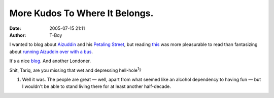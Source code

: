 More Kudos To Where It Belongs.
###############################
:date: 2005-07-15 21:11
:author: T-Boy

I wanted to blog about `Aizuddin`_ and his `Petaling Street`_, but
reading `this`_ was more pleasurable to read than fantasizing about
`running Aizuddin over with a bus`_.

.. raw:: html

   </p>

It's a nice `blog`_. And another Londoner.

.. raw:: html

   </p>

Shit, Tariq, are you missing that wet and depressing
hell-hole\ :sup:`1`?

.. raw:: html

   </p>

#. Well it was. The people are great — well, apart from what seemed like
   an alcohol dependency to having fun — but I wouldn't be able to stand
   living there for at least another half-decade.

.. raw:: html

   </p>

.. _Aizuddin: http://aizuddindanian.com/voi/
.. _Petaling Street: http://petalingstreet.org
.. _this: http://jonchoo.blogspot.com/2005/07/proud-to-be-londoner.html
.. _running Aizuddin over with a bus: http://www.kamigoroshi.net/archive/2005/07/05/659#comment-4751
.. _blog: http://jonchoo.blogspot.com/
